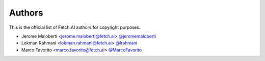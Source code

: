 Authors
=======

This is the official list of Fetch.AI authors for copyright purposes.

* Jerome Maloberti <jerome.maloberti@fetch.ai> `@jeromemaloberti <https://github.com/jeromemalobertiz>`_
* Lokman Rahmani <lokman.rahmani@fetch.ai> `@lrahmani <https://github.com/lrahmani>`_
* Marco Favorito <marco.favorito@fetch.ai> `@MarcoFavorito <https://github.com/MarcoFavorito>`_
